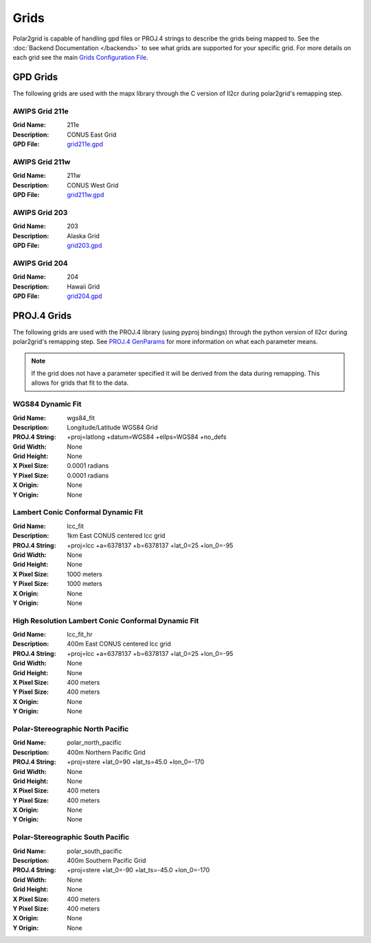 Grids
=====

Polar2grid is capable of handling gpd files or PROJ.4 strings to describe
the grids being mapped to.
See the :doc:`Backend Documentation </backends>` to see what grids are
supported for your specific grid.  For more details on each grid see
the main
`Grids Configuration File <https://github.com/davidh-ssec/polar2grid/blob/master/py/polar2grid/polar2grid/grids/grids.conf>`_.

.. _gpd_grids:

GPD Grids
---------

The following grids are used with the mapx library through the C version of
ll2cr during polar2grid's remapping step.

AWIPS Grid 211e
^^^^^^^^^^^^^^^
:Grid Name: 211e
:Description: CONUS East Grid
:GPD File:    `grid211e.gpd <https://github.com/davidh-ssec/polar2grid/blob/master/py/polar2grid/polar2grid/grids/grid211e.gpd>`_

AWIPS Grid 211w
^^^^^^^^^^^^^^^
:Grid Name: 211w
:Description: CONUS West Grid
:GPD File:    `grid211w.gpd <https://github.com/davidh-ssec/polar2grid/blob/master/py/polar2grid/polar2grid/grids/grid211w.gpd>`_

AWIPS Grid 203
^^^^^^^^^^^^^^
:Grid Name: 203
:Description: Alaska Grid
:GPD File:    `grid203.gpd <https://github.com/davidh-ssec/polar2grid/blob/master/py/polar2grid/polar2grid/grids/grid203.gpd>`_

AWIPS Grid 204
^^^^^^^^^^^^^^
:Grid Name: 204
:Description: Hawaii Grid
:GPD File:    `grid204.gpd <https://github.com/davidh-ssec/polar2grid/blob/master/py/polar2grid/polar2grid/grids/grid204.gpd>`_

.. _proj4_grids:

PROJ.4 Grids
------------

The following grids are used with the PROJ.4 library (using pyproj bindings)
through the python version of ll2cr during polar2grid's remapping step.  See
`PROJ.4 GenParams <http://trac.osgeo.org/proj/wiki/GenParms>`_
for more information on what each parameter means.

.. note::

    If the grid does not have a parameter specified it will be derived from the
    data during remapping.  This allows for grids that fit to the data.

.. _wgs84_fit:

WGS84 Dynamic Fit
^^^^^^^^^^^^^^^^^
:Grid Name: wgs84_fit
:Description: Longitude/Latitude WGS84 Grid
:PROJ.4 String: +proj=latlong +datum=WGS84 +ellps=WGS84 +no_defs
:Grid Width: None
:Grid Height: None
:X Pixel Size: 0.0001 radians
:Y Pixel Size: 0.0001 radians
:X Origin: None
:Y Origin: None

Lambert Conic Conformal Dynamic Fit
^^^^^^^^^^^^^^^^^^^^^^^^^^^^^^^^^^^
:Grid Name: lcc_fit
:Description: 1km East CONUS centered lcc grid
:PROJ.4 String: +proj=lcc +a=6378137 +b=6378137 +lat_0=25 +lon_0=-95
:Grid Width: None
:Grid Height: None
:X Pixel Size: 1000 meters
:Y Pixel Size: 1000 meters
:X Origin: None
:Y Origin: None

High Resolution Lambert Conic Conformal Dynamic Fit
^^^^^^^^^^^^^^^^^^^^^^^^^^^^^^^^^^^^^^^^^^^^^^^^^^^
:Grid Name: lcc_fit_hr
:Description: 400m East CONUS centered lcc grid
:PROJ.4 String: +proj=lcc +a=6378137 +b=6378137 +lat_0=25 +lon_0=-95
:Grid Width: None
:Grid Height: None
:X Pixel Size: 400 meters
:Y Pixel Size: 400 meters
:X Origin: None
:Y Origin: None

Polar-Stereographic North Pacific
^^^^^^^^^^^^^^^^^^^^^^^^^^^^^^^^^
:Grid Name: polar_north_pacific
:Description: 400m Northern Pacific Grid
:PROJ.4 String: +proj=stere +lat_0=90 +lat_ts=45.0 +lon_0=-170
:Grid Width: None
:Grid Height: None
:X Pixel Size: 400 meters
:Y Pixel Size: 400 meters
:X Origin: None
:Y Origin: None

Polar-Stereographic South Pacific
^^^^^^^^^^^^^^^^^^^^^^^^^^^^^^^^^
:Grid Name: polar_south_pacific
:Description: 400m Southern Pacific Grid
:PROJ.4 String: +proj=stere +lat_0=-90 +lat_ts=-45.0 +lon_0=-170
:Grid Width: None
:Grid Height: None
:X Pixel Size: 400 meters
:Y Pixel Size: 400 meters
:X Origin: None
:Y Origin: None



